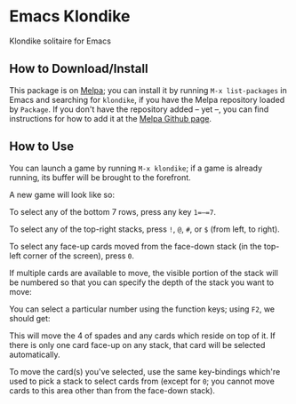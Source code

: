 #+STARTUP: inlineimages

* Emacs Klondike
  :PROPERTIES:
    :CUSTOM_ID: emacs-klondike
  :END:
Klondike solitaire for Emacs

** How to Download/Install
   :PROPERTIES:
     :CUSTOM_ID: how-to-download_install
   :END:
This package is on [[https://melpa.org/#/klondike][Melpa]]; you can
install it by running =M-x list-packages= in Emacs and searching for
=klondike=, if you have the Melpa repository loaded by =Package=. If you
don't have the repository added – yet –, you can find instructions for
how to add it at the [[https://github.com/melpa/melpa#usage][Melpa
Github page]].

** How to Use
   :PROPERTIES:
     :CUSTOM_ID: how-to-use
   :END:
You can launch a game by running =M-x klondike=; if a game is already
running, its buffer will be brought to the forefront.

A new game will look like so:
[[./2023-02-14T16:02:05,946226379-06:00.png]]

To select any of the bottom 7 rows, press any key =1=–=7=.

To select any of the top-right stacks, press =!=, =@=, =#=, or =$=
(from left, to right).

To select any face-up cards moved from the face-down stack (in the
top-left corner of the screen), press =0=.

If multiple cards are available to move, the visible portion of the
stack will be numbered so that you can specify the depth of the stack
you want to move:
[[./2023-02-14T16:27:21,058570768-06:00.png]]

You can select a particular number using the function keys; using
=F2=, we should get:
[[./2023-02-14T16:35:14,119336525-06:00.png]]

This will move the 4 of spades and any cards which reside on top of
it. If there is only one card face-up on any stack, that card will be
selected automatically.

To move the card(s) you've selected, use the same key-bindings
which're used to pick a stack to select cards from (except for =0=;
you cannot move cards to this area other than from the face-down
stack).
